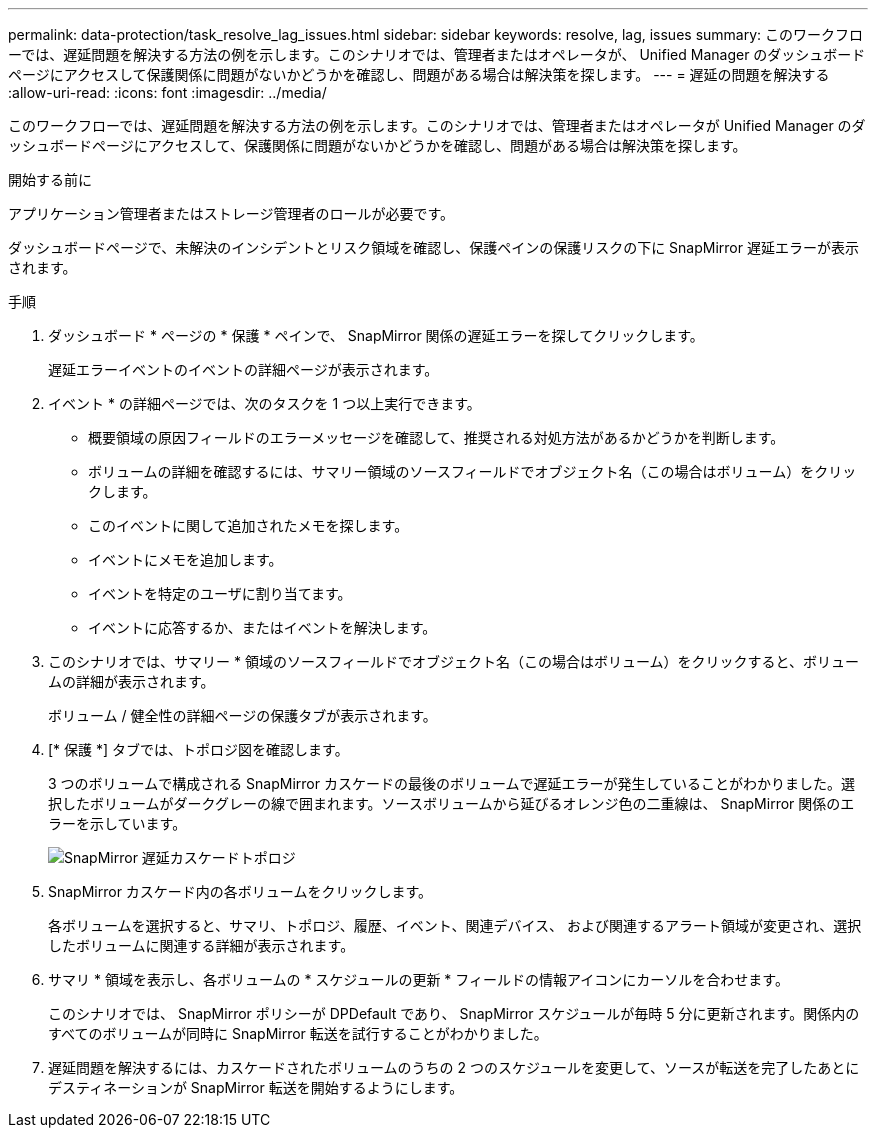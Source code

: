 ---
permalink: data-protection/task_resolve_lag_issues.html 
sidebar: sidebar 
keywords: resolve, lag, issues 
summary: このワークフローでは、遅延問題を解決する方法の例を示します。このシナリオでは、管理者またはオペレータが、 Unified Manager のダッシュボードページにアクセスして保護関係に問題がないかどうかを確認し、問題がある場合は解決策を探します。 
---
= 遅延の問題を解決する
:allow-uri-read: 
:icons: font
:imagesdir: ../media/


[role="lead"]
このワークフローでは、遅延問題を解決する方法の例を示します。このシナリオでは、管理者またはオペレータが Unified Manager のダッシュボードページにアクセスして、保護関係に問題がないかどうかを確認し、問題がある場合は解決策を探します。

.開始する前に
アプリケーション管理者またはストレージ管理者のロールが必要です。

ダッシュボードページで、未解決のインシデントとリスク領域を確認し、保護ペインの保護リスクの下に SnapMirror 遅延エラーが表示されます。

.手順
. ダッシュボード * ページの * 保護 * ペインで、 SnapMirror 関係の遅延エラーを探してクリックします。
+
遅延エラーイベントのイベントの詳細ページが表示されます。

. イベント * の詳細ページでは、次のタスクを 1 つ以上実行できます。
+
** 概要領域の原因フィールドのエラーメッセージを確認して、推奨される対処方法があるかどうかを判断します。
** ボリュームの詳細を確認するには、サマリー領域のソースフィールドでオブジェクト名（この場合はボリューム）をクリックします。
** このイベントに関して追加されたメモを探します。
** イベントにメモを追加します。
** イベントを特定のユーザに割り当てます。
** イベントに応答するか、またはイベントを解決します。


. このシナリオでは、サマリー * 領域のソースフィールドでオブジェクト名（この場合はボリューム）をクリックすると、ボリュームの詳細が表示されます。
+
ボリューム / 健全性の詳細ページの保護タブが表示されます。

. [* 保護 *] タブでは、トポロジ図を確認します。
+
3 つのボリュームで構成される SnapMirror カスケードの最後のボリュームで遅延エラーが発生していることがわかりました。選択したボリュームがダークグレーの線で囲まれます。ソースボリュームから延びるオレンジ色の二重線は、 SnapMirror 関係のエラーを示しています。

+
image::../media/topology_cascade_lag_error.gif[SnapMirror 遅延カスケードトポロジ]

. SnapMirror カスケード内の各ボリュームをクリックします。
+
各ボリュームを選択すると、サマリ、トポロジ、履歴、イベント、関連デバイス、 および関連するアラート領域が変更され、選択したボリュームに関連する詳細が表示されます。

. サマリ * 領域を表示し、各ボリュームの * スケジュールの更新 * フィールドの情報アイコンにカーソルを合わせます。
+
このシナリオでは、 SnapMirror ポリシーが DPDefault であり、 SnapMirror スケジュールが毎時 5 分に更新されます。関係内のすべてのボリュームが同時に SnapMirror 転送を試行することがわかりました。

. 遅延問題を解決するには、カスケードされたボリュームのうちの 2 つのスケジュールを変更して、ソースが転送を完了したあとにデスティネーションが SnapMirror 転送を開始するようにします。

